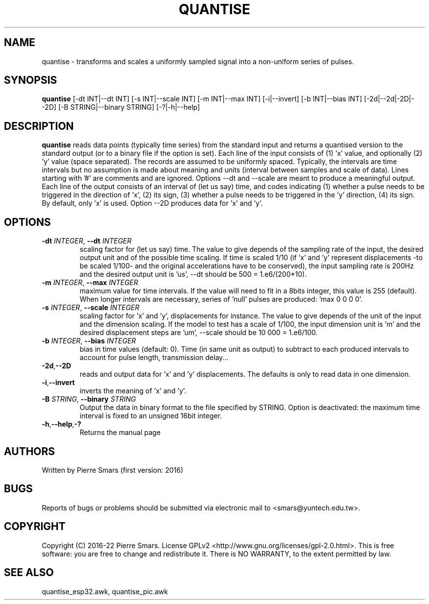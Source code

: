 .\"************************************************************
.TH QUANTISE 1 2022-11-15 Points&Forces "Points&Forces User Commands" 

.\"************************************************************
.SH NAME
quantise \- transforms and scales a uniformly sampled signal into a non-uniform series of pulses.

.\"************************************************************
.SH SYNOPSIS
.B quantise
[\-dt INT|\-\-dt INT] [\-s INT|\-\-scale INT] [\-m INT|\-\-max INT] [\-i|\-\-invert] [\-b INT|\-\-bias INT] [\-2d|\-\-2d|\-2D|\-\-2D] [\-B STRING|\-\-binary STRING] [\-?|\-h|\-\-help]

.\"************************************************************
.SH DESCRIPTION
.PP 
.B quantise
reads data points (typically time series) from the standard input
and returns a quantised version to the standard output (or to a binary file if the option is set).
Each line of the input consists of (1) 'x' value, and optionally (2) 'y' value (space separated).
The records are assumed to be uniformly spaced.
Typically, the intervals are time intervals
but no assumption is made about meaning and units (interval between samples and scale of data).
Lines starting with '#' are comments and are ignored.
Options \-\-dt and \-\-scale are meant to produce a meaningful output.
Each line of the output consists of an interval of (let us say) time, and codes indicating
(1) whether a pulse needs to be triggered in the direction of 'x',
(2) its sign,
(3) whether a pulse needs to be triggered in the 'y' direction,
(4) its sign.
By default, only 'x' is used.
Option \-\-2D produces data for 'x' and 'y'.

.PD
.\"************************************************************
.SH OPTIONS

.TP
.BI \-dt " INTEGER" "\fR,\fP \-\-dt " INTEGER
scaling factor for (let us say) time. The value to give depends of the sampling rate of the input, the desired output unit and of the possible time scaling. If time is scaled 1/10 (if 'x' and 'y' represent displacements \-to be scaled 1/100\- and the original accelerations have to be conserved), the input sampling rate is 200Hz and the desired output unit is 'us', \-\-dt should be 500 = 1.e6/(200*10).

.TP
.BI \-m " INTEGER" "\fR,\fP \-\-max " INTEGER
maximum value for time intervals. If the value will need to fit in a 8bits integer, this value is 255 (default). When longer intervals are necessary, series of 'null' pulses are produced: 'max 0 0 0 0'.

.TP
.BI \-s " INTEGER" "\fR,\fP \-\-scale " INTEGER
scaling factor for 'x' and 'y', displacements for instance. The value to give depends of the unit of the input and the dimension scaling. If the model to test has a scale of 1/100, the input dimension unit is 'm' and the desired displacement steps are 'um', \-\-scale should be 10 000 = 1.e6/100.

.TP
.BI \-b " INTEGER" "\fR,\fP \-\-bias " INTEGER
bias in time values (default: 0). Time (in same unit as output) to subtract to each produced intervals to account for pulse length, transmission delay...

.TP
.BR \-2d "," \-\-2D
reads and output data for 'x' and 'y' displacements. The defaults is only to read data in one dimension.

.TP
.BR \-i "," \-\-invert
inverts the meaning of 'x' and 'y'.

.TP
.BI \-B " STRING" "\fR,\fP \-\-binary " STRING
Output the data in binary format to the file specified by STRING. Option \m is deactivated: the maximum time interval is fixed to an unsigned 16bit integer.  

.TP
.BR \-h "," \-\-help "," \-?
Returns the manual page

.\"************************************************************
.SH AUTHORS
Written by Pierre Smars (first version: 2016)

.\"************************************************************
.SH BUGS
.PP
Reports of bugs or problems should be submitted via electronic mail to <smars@yuntech.edu.tw>.

.\"************************************************************
.SH COPYRIGHT
Copyright (C) 2016-22 Pierre Smars.   License  GPLv2
<http://www.gnu.org/licenses/gpl-2.0.html>.
This  is  free  software:  you  are free to change and redistribute it.
There is NO WARRANTY, to the extent permitted by law.

.\"************************************************************
.SH "SEE ALSO"
quantise_esp32.awk, quantise_pic.awk
